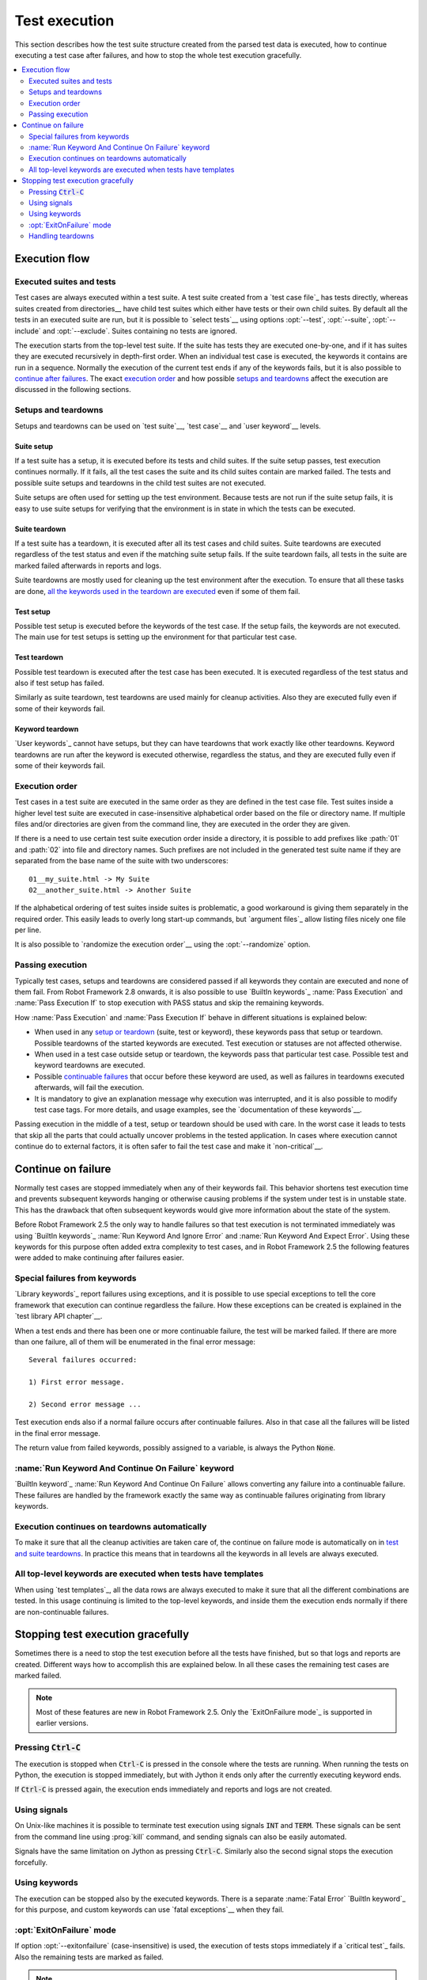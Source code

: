 Test execution
--------------

This section describes how the test suite structure created from the parsed
test data is executed, how to continue executing a test case after failures,
and how to stop the whole test execution gracefully.

.. contents::
   :depth: 2
   :local:

Execution flow
~~~~~~~~~~~~~~

Executed suites and tests
'''''''''''''''''''''''''

Test cases are always executed within a test suite. A test suite
created from a `test case file`_ has tests directly, whereas suites
created from directories__ have child test suites which either have
tests or their own child suites. By default all the tests in an
executed suite are run, but it is possible to `select tests`__ using
options :opt:`--test`, :opt:`--suite`, :opt:`--include` and
:opt:`--exclude`. Suites containing no tests are ignored.

The execution starts from the top-level test suite. If the suite has
tests they are executed one-by-one, and if it has suites they are
executed recursively in depth-first order. When an individual test
case is executed, the keywords it contains are run in a
sequence. Normally the execution of the current test ends if any
of the keywords fails, but it is also possible to
`continue after failures`__. The exact `execution order`_ and how
possible `setups and teardowns`_ affect the execution are discussed
in the following sections.

__ `Test suite directories`_
__ `Selecting test cases`_
__ `Continue on failure`_


Setups and teardowns
''''''''''''''''''''

Setups and teardowns can be used on `test suite`__, `test case`__ and
`user keyword`__ levels.

__ `Test setup and teardown`_
__ `Suite setup and teardown`_
__ `User keyword teardown`_

Suite setup
```````````

If a test suite has a setup, it is executed before its tests and child
suites. If the suite setup passes, test execution continues
normally. If it fails, all the test cases the suite and its child
suites contain are marked failed. The tests and possible suite setups
and teardowns in the child test suites are not executed.

Suite setups are often used for setting up the test environment.
Because tests are not run if the suite setup fails, it is easy to use
suite setups for verifying that the environment is in state in which the
tests can be executed.

Suite teardown
``````````````

If a test suite has a teardown, it is executed after all its test
cases and child suites. Suite teardowns are executed regardless of the
test status and even if the matching suite setup fails. If the suite
teardown fails, all tests in the suite are marked failed afterwards in
reports and logs.

Suite teardowns are mostly used for cleaning up the test environment
after the execution. To ensure that all these tasks are done, `all the
keywords used in the teardown are executed`__ even if some of them
fail.

__ `Continue on failure`_

Test setup
``````````

Possible test setup is executed before the keywords of the test case.
If the setup fails, the keywords are not executed. The main use
for test setups is setting up the environment for that particular test
case.

Test teardown
`````````````

Possible test teardown is executed after the test case has been
executed. It is executed regardless of the test status and also
if test setup has failed.

Similarly as suite teardown, test teardowns are used mainly for
cleanup activities. Also they are executed fully even if some of their
keywords fail.

Keyword teardown
````````````````

`User keywords`_ cannot have setups, but they can have teardowns that work
exactly like other teardowns. Keyword teardowns are run after the keyword is
executed otherwise, regardless the status, and they are executed fully even
if some of their keywords fail.

Execution order
'''''''''''''''

Test cases in a test suite are executed in the same order as they are defined
in the test case file. Test suites inside a higher level test suite are
executed in case-insensitive alphabetical order based on the file or directory
name. If multiple files and/or directories are given from the command line,
they are executed in the order they are given.

If there is a need to use certain test suite execution order inside a
directory, it is possible to add prefixes like :path:`01` and
:path:`02` into file and directory names. Such prefixes are not
included in the generated test suite name if they are separated from
the base name of the suite with two underscores::

   01__my_suite.html -> My Suite
   02__another_suite.html -> Another Suite

If the alphabetical ordering of test suites inside suites is
problematic, a good workaround is giving them separately in the
required order. This easily leads to overly long start-up commands,
but `argument files`_ allow listing files nicely one file per line.

It is also possible to `randomize the execution order`__ using
the :opt:`--randomize` option.

__ `Randomizing execution order`_

Passing execution
'''''''''''''''''

Typically test cases, setups and teardowns are considered passed if
all keywords they contain are executed and none of them fail. From
Robot Framework 2.8 onwards, it is also possible to use `BuiltIn keywords`_
:name:`Pass Execution` and :name:`Pass Execution If` to stop execution with
PASS status and skip the remaining keywords.

How :name:`Pass Execution` and :name:`Pass Execution If` behave
in different situations is explained below:

- When used in any `setup or teardown`__ (suite, test or keyword), these
  keywords pass that setup or teardown. Possible teardowns of the started
  keywords are executed. Test execution or statuses are not affected otherwise.

- When used in a test case outside setup or teardown, the keywords pass that
  particular test case. Possible test and keyword teardowns are executed.

- Possible `continuable failures`__ that occur before these keyword are used,
  as well as failures in teardowns executed afterwards, will fail the execution.

- It is mandatory to give an explanation message
  why execution was interrupted, and it is also possible to
  modify test case tags. For more details, and usage examples, see the
  `documentation of these keywords`__.

Passing execution in the middle of a test, setup or teardown should be
used with care. In the worst case it leads to tests that skip all the
parts that could actually uncover problems in the tested application.
In cases where execution cannot continue do to external factors,
it is often safer to fail the test case and make it `non-critical`__.

__ `Setups and teardowns`_
__ `Continue on failure`_
__ `BuiltIn`_
__ `Setting criticality`_

Continue on failure
~~~~~~~~~~~~~~~~~~~

Normally test cases are stopped immediately when any of their keywords
fail. This behavior shortens test execution time and prevents
subsequent keywords hanging or otherwise causing problems if the
system under test is in unstable state. This has the drawback that often
subsequent keywords would give more information about the state of the
system.

Before Robot Framework 2.5 the only way to handle failures so that
test execution is not terminated immediately was using `BuiltIn
keywords`_ :name:`Run Keyword And Ignore Error` and :name:`Run Keyword
And Expect Error`. Using these keywords for this purpose often added
extra complexity to test cases, and in Robot Framework 2.5 the
following features were added to make continuing after failures
easier.

Special failures from keywords
''''''''''''''''''''''''''''''

`Library keywords`_ report failures using exceptions, and it is
possible to use special exceptions to tell the core framework that
execution can continue regardless the failure. How these exceptions
can be created is explained in the `test library API chapter`__.

When a test ends and there has been one or more continuable failure,
the test will be marked failed. If there are more than one failure,
all of them will be enumerated in the final error message::

  Several failures occurred:

  1) First error message.

  2) Second error message ...

Test execution ends also if a normal failure occurs after continuable
failures. Also in that case all the failures will be listed in the
final error message.

The return value from failed keywords, possibly assigned to a
variable, is always the Python :code:`None`.

__ `Continuing test execution despite of failures`_

:name:`Run Keyword And Continue On Failure` keyword
'''''''''''''''''''''''''''''''''''''''''''''''''''

`BuiltIn keyword`_ :name:`Run Keyword And Continue On Failure` allows
converting any failure into a continuable failure. These failures are
handled by the framework exactly the same way as continuable failures
originating from library keywords.

Execution continues on teardowns automatically
''''''''''''''''''''''''''''''''''''''''''''''

To make it sure that all the cleanup activities are taken care of, the
continue on failure mode is automatically on in `test and suite
teardowns`__. In practice this means that in teardowns all the
keywords in all levels are always executed.

__ `Setups and teardowns`_

All top-level keywords are executed when tests have templates
'''''''''''''''''''''''''''''''''''''''''''''''''''''''''''''

When using `test templates`_, all the data rows are always executed to
make it sure that all the different combinations are tested. In this
usage continuing is limited to the top-level keywords, and inside them
the execution ends normally if there are non-continuable failures.

Stopping test execution gracefully
~~~~~~~~~~~~~~~~~~~~~~~~~~~~~~~~~~

Sometimes there is a need to stop the test execution before all the tests
have finished, but so that logs and reports are created. Different ways how
to accomplish this are explained below. In all these cases the remaining
test cases are marked failed.

.. Note:: Most of these features are new in Robot Framework 2.5. Only
          the `ExitOnFailure mode`_ is supported in earlier versions.

Pressing :code:`Ctrl-C`
'''''''''''''''''''''''

The execution is stopped when :code:`Ctrl-C` is pressed in the console
where the tests are running. When running the tests on Python, the
execution is stopped immediately, but with Jython it ends only after
the currently executing keyword ends.

If :code:`Ctrl-C` is pressed again, the execution ends immediately and
reports and logs are not created.

Using signals
'''''''''''''

On Unix-like machines it is possible to terminate test execution
using signals :code:`INT` and :code:`TERM`. These signals can be sent
from the command line using :prog:`kill` command, and sending signals can
also be easily automated.

Signals have the same limitation on Jython as pressing :code:`Ctrl-C`.
Similarly also the second signal stops the execution forcefully.

Using keywords
''''''''''''''

The execution can be stopped also by the executed keywords. There is a
separate :name:`Fatal Error` `BuiltIn keyword`_ for this purpose, and
custom keywords can use `fatal exceptions`__ when they fail.

__ `Stopping test execution`_

:opt:`ExitOnFailure` mode
'''''''''''''''''''''''''

If option :opt:`--exitonfailure` (case-insensitive) is used, the execution of
tests stops immediately if a `critical test`_ fails. Also the remaining tests
are marked as failed.

.. Note:: Prior to Robot Framework 2.8, this behaviour is achieved by
          using :opt:`--runmode ExitOnFailure` (case-insensitive).

          Option :opt:`--runmode` is deprecated in 2.8 and will be removed
          in the future.


Handling teardowns
''''''''''''''''''

By default teardowns for tests and suites that have been started are executed
even if test execution is stopped using one of the methods above. This allows
clean-up activities to be run regardless how execution ends.

Starting from Robot Framework 2.8, teardowns are skipped when the execution is
stopped and command line option :opt:`--SkipTeardownOnExit` (case-insensitive)
is used.

This can be useful if clean-up takes a lot of time.

.. Note:: Prior to Robot Framework 2.8, this behaviour is achieved by
          using :opt:`--runmode SkipTearDownOnExit` (case-insensitive).

          Option :opt:`--runmode` is deprecated in 2.8 and will be removed
          in the future.
